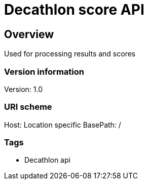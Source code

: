 = Decathlon score API

== Overview
Used for processing results and scores

=== Version information
Version: 1.0

=== URI scheme
Host: Location specific
BasePath: /

=== Tags

* Decathlon api
